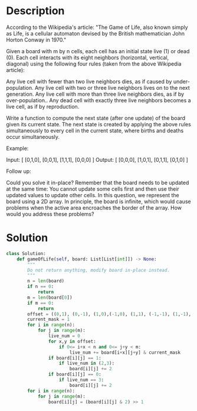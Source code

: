 * Description
According to the Wikipedia's article: "The Game of Life, also known simply as Life, is a cellular automaton devised by the British mathematician John Horton Conway in 1970."

Given a board with m by n cells, each cell has an initial state live (1) or dead (0). Each cell interacts with its eight neighbors (horizontal, vertical, diagonal) using the following four rules (taken from the above Wikipedia article):

    Any live cell with fewer than two live neighbors dies, as if caused by under-population.
    Any live cell with two or three live neighbors lives on to the next generation.
    Any live cell with more than three live neighbors dies, as if by over-population..
    Any dead cell with exactly three live neighbors becomes a live cell, as if by reproduction.

Write a function to compute the next state (after one update) of the board given its current state. The next state is created by applying the above rules simultaneously to every cell in the current state, where births and deaths occur simultaneously.

Example:

Input:
[
  [0,1,0],
  [0,0,1],
  [1,1,1],
  [0,0,0]
]
Output:
[
  [0,0,0],
  [1,0,1],
  [0,1,1],
  [0,1,0]
]

Follow up:

    Could you solve it in-place? Remember that the board needs to be updated at the same time: You cannot update some cells first and then use their updated values to update other cells.
    In this question, we represent the board using a 2D array. In principle, the board is infinite, which would cause problems when the active area encroaches the border of the array. How would you address these problems?
* Solution
#+begin_src python
class Solution:
    def gameOfLife(self, board: List[List[int]]) -> None:
        """
        Do not return anything, modify board in-place instead.
        """
        n = len(board)
        if n == 0:
            return
        m = len(board[0])
        if m == 0:
            return
        offset = ((0,1), (0,-1), (1,0),(-1,0), (1,1), (-1,-1), (1,-1), (-1,1))
        current_mask = 1
        for i in range(n):
            for j in range(m):
                live_num = 0
                for x,y in offset:
                    if 0<= i+x < n and 0<= j+y < m:
                        live_num += board[i+x][j+y] & current_mask
                if board[i][j] == 1:
                    if live_num in (2,3):
                        board[i][j] += 2
                if board[i][j] == 0:
                    if live_num == 3:
                        board[i][j] += 2
        for i in range(n):
            for j in range(m):
                board[i][j] = (board[i][j] & 2) >> 1
#+end_src
